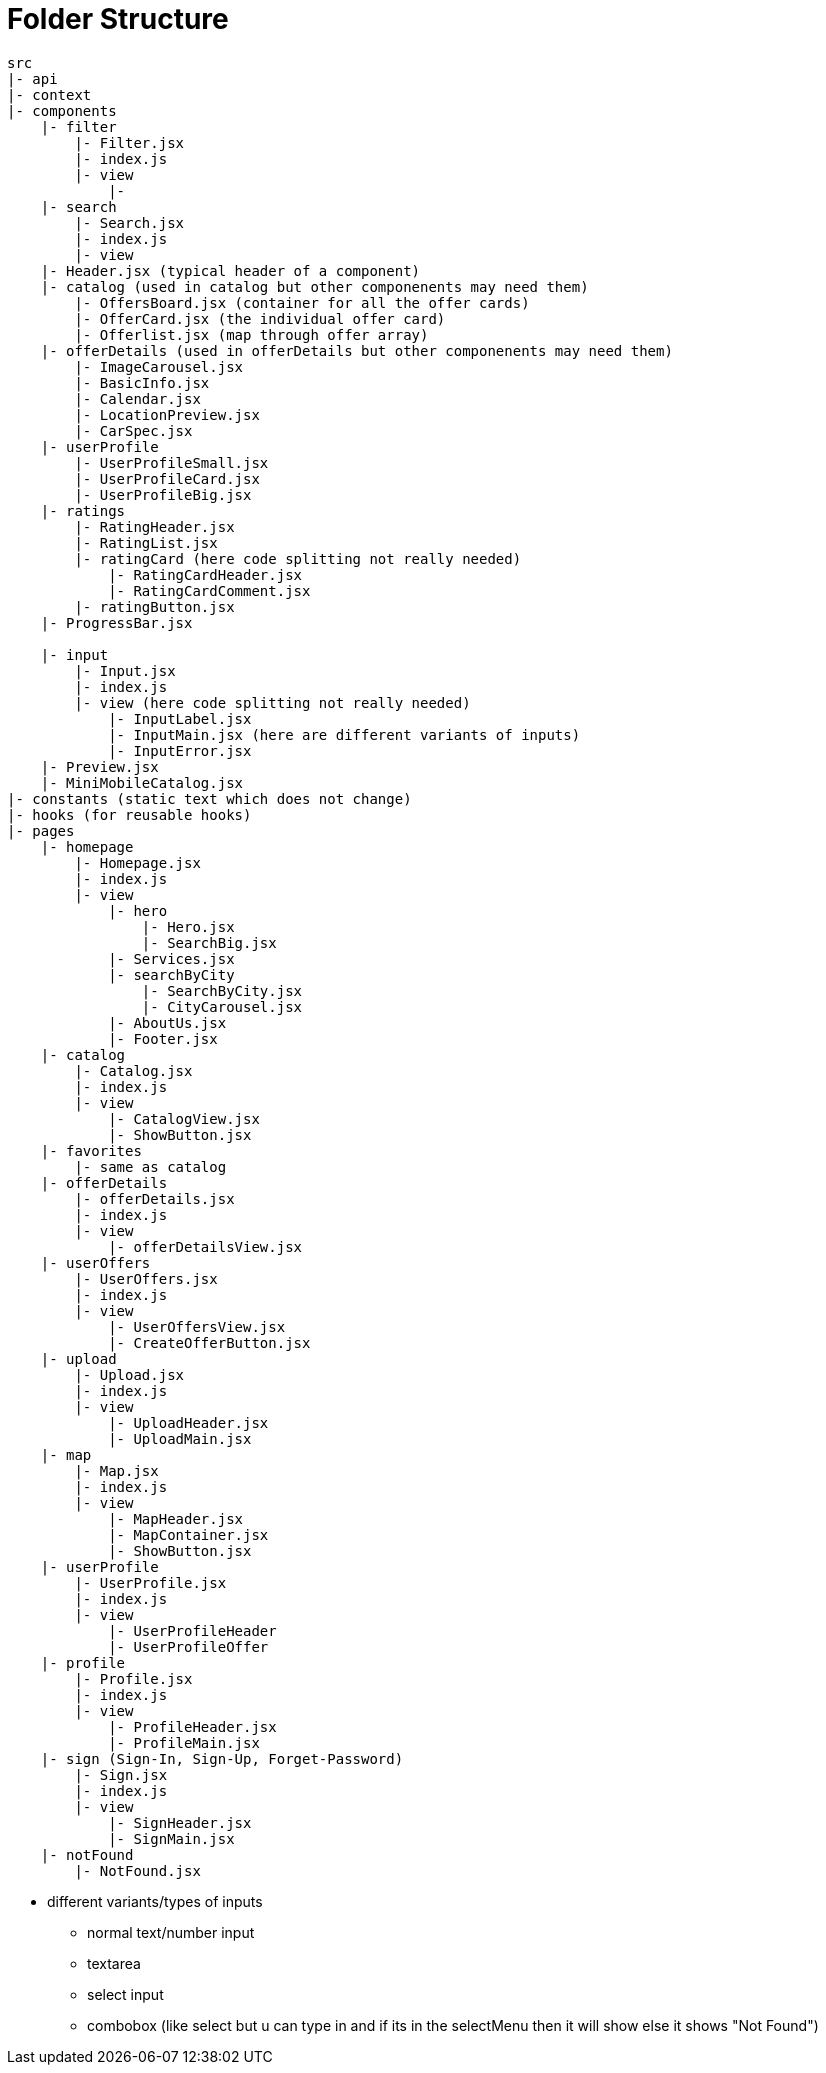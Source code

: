 = Folder Structure

----
src 
|- api
|- context
|- components
    |- filter
        |- Filter.jsx
        |- index.js
        |- view
            |-
    |- search 
        |- Search.jsx
        |- index.js 
        |- view
    |- Header.jsx (typical header of a component)
    |- catalog (used in catalog but other componenents may need them)
        |- OffersBoard.jsx (container for all the offer cards)
        |- OfferCard.jsx (the individual offer card)
        |- Offerlist.jsx (map through offer array)
    |- offerDetails (used in offerDetails but other componenents may need them)
        |- ImageCarousel.jsx
        |- BasicInfo.jsx
        |- Calendar.jsx
        |- LocationPreview.jsx
        |- CarSpec.jsx
    |- userProfile
        |- UserProfileSmall.jsx
        |- UserProfileCard.jsx
        |- UserProfileBig.jsx
    |- ratings 
        |- RatingHeader.jsx
        |- RatingList.jsx
        |- ratingCard (here code splitting not really needed)
            |- RatingCardHeader.jsx
            |- RatingCardComment.jsx
        |- ratingButton.jsx
    |- ProgressBar.jsx
    
    |- input 
        |- Input.jsx
        |- index.js
        |- view (here code splitting not really needed)
            |- InputLabel.jsx
            |- InputMain.jsx (here are different variants of inputs)
            |- InputError.jsx
    |- Preview.jsx
    |- MiniMobileCatalog.jsx
|- constants (static text which does not change)
|- hooks (for reusable hooks)
|- pages
    |- homepage
        |- Homepage.jsx
        |- index.js
        |- view 
            |- hero
                |- Hero.jsx 
                |- SearchBig.jsx
            |- Services.jsx
            |- searchByCity
                |- SearchByCity.jsx
                |- CityCarousel.jsx
            |- AboutUs.jsx
            |- Footer.jsx
    |- catalog
        |- Catalog.jsx
        |- index.js
        |- view
            |- CatalogView.jsx
            |- ShowButton.jsx
    |- favorites 
        |- same as catalog
    |- offerDetails 
        |- offerDetails.jsx
        |- index.js
        |- view 
            |- offerDetailsView.jsx
    |- userOffers
        |- UserOffers.jsx
        |- index.js
        |- view 
            |- UserOffersView.jsx
            |- CreateOfferButton.jsx
    |- upload
        |- Upload.jsx
        |- index.js
        |- view
            |- UploadHeader.jsx
            |- UploadMain.jsx
    |- map 
        |- Map.jsx
        |- index.js
        |- view
            |- MapHeader.jsx
            |- MapContainer.jsx
            |- ShowButton.jsx
    |- userProfile
        |- UserProfile.jsx
        |- index.js
        |- view
            |- UserProfileHeader
            |- UserProfileOffer
    |- profile 
        |- Profile.jsx
        |- index.js
        |- view
            |- ProfileHeader.jsx
            |- ProfileMain.jsx
    |- sign (Sign-In, Sign-Up, Forget-Password)
        |- Sign.jsx
        |- index.js
        |- view
            |- SignHeader.jsx
            |- SignMain.jsx
    |- notFound 
        |- NotFound.jsx
----

* different variants/types of inputs
** normal text/number input 
** textarea
** select input 
** combobox (like select but u can type in and if its in the selectMenu then it will show else it shows "Not Found")






